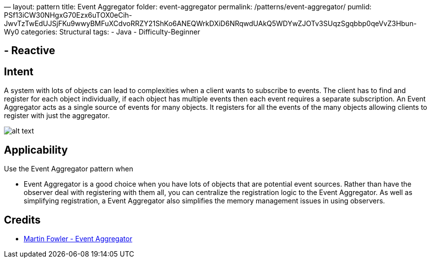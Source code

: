 —
layout: pattern
title: Event Aggregator
folder: event-aggregator
permalink: /patterns/event-aggregator/
pumlid: PSf13iCW30NHgxG70Ezx6uTOX0eCih-JwvTzTwEdUJSjFKu9wwyBMFuXCdvoRRZY21ShKo6ANEQWrkDXiD6NRqwdUAkQ5WDYwZJOTv3SUqzSgqbbp0qeVvZ3Hbun-Wy0
categories: Structural
tags:
 - Java
 - Difficulty-Beginner

==  - Reactive

== Intent

A system with lots of objects can lead to complexities when a
client wants to subscribe to events. The client has to find and register for
each object individually, if each object has multiple events then each event
requires a separate subscription. An Event Aggregator acts as a single source
of events for many objects. It registers for all the events of the many objects
allowing clients to register with just the aggregator.

image:./etc/classes.png[alt text]

== Applicability

Use the Event Aggregator pattern when

* Event Aggregator is a good choice when you have lots of objects that are
 potential event sources. Rather than have the observer deal with registering
 with them all, you can centralize the registration logic to the Event
 Aggregator. As well as simplifying registration, a Event Aggregator also
 simplifies the memory management issues in using observers.

== Credits

* http://martinfowler.com/eaaDev/EventAggregator.html[Martin Fowler - Event Aggregator]